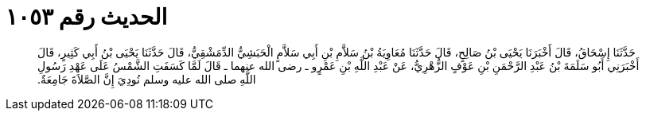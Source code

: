 
= الحديث رقم ١٠٥٣

[quote.hadith]
حَدَّثَنَا إِسْحَاقُ، قَالَ أَخْبَرَنَا يَحْيَى بْنُ صَالِحٍ، قَالَ حَدَّثَنَا مُعَاوِيَةُ بْنُ سَلاَّمِ بْنِ أَبِي سَلاَّمٍ الْحَبَشِيُّ الدِّمَشْقِيُّ، قَالَ حَدَّثَنَا يَحْيَى بْنُ أَبِي كَثِيرٍ، قَالَ أَخْبَرَنِي أَبُو سَلَمَةَ بْنُ عَبْدِ الرَّحْمَنِ بْنِ عَوْفٍ الزُّهْرِيُّ، عَنْ عَبْدِ اللَّهِ بْنِ عَمْرٍو ـ رضى الله عنهما ـ قَالَ لَمَّا كَسَفَتِ الشَّمْسُ عَلَى عَهْدِ رَسُولِ اللَّهِ صلى الله عليه وسلم نُودِيَ إِنَّ الصَّلاَةَ جَامِعَةٌ‏.‏